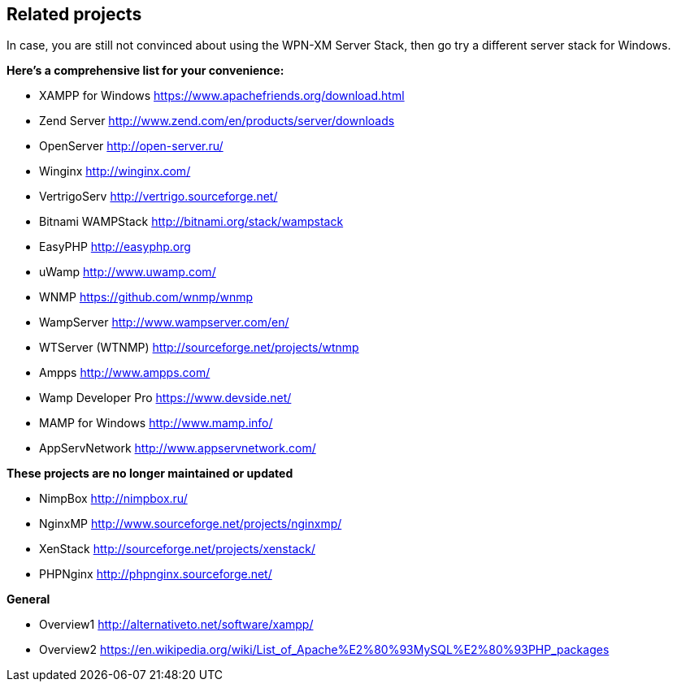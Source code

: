 == Related projects

In case, you are still not convinced about using the WPN-XM Server Stack,
then go try a different server stack for Windows.

**Here’s a comprehensive list for your convenience:**

* XAMPP for Windows       https://www.apachefriends.org/download.html
* Zend Server             http://www.zend.com/en/products/server/downloads
* OpenServer              http://open-server.ru/
* Winginx                 http://winginx.com/
* VertrigoServ            http://vertrigo.sourceforge.net/
* Bitnami WAMPStack       http://bitnami.org/stack/wampstack
* EasyPHP                 http://easyphp.org
* uWamp                   http://www.uwamp.com/
* WNMP                    https://github.com/wnmp/wnmp
* WampServer              http://www.wampserver.com/en/
* WTServer (WTNMP)        http://sourceforge.net/projects/wtnmp
* Ampps                   http://www.ampps.com/
* Wamp Developer Pro      https://www.devside.net/
* MAMP for Windows        http://www.mamp.info/
* AppServNetwork          http://www.appservnetwork.com/

**These projects are no longer maintained or updated**

* NimpBox                 http://nimpbox.ru/
* NginxMP                 http://www.sourceforge.net/projects/nginxmp/
* XenStack                http://sourceforge.net/projects/xenstack/
* PHPNginx                http://phpnginx.sourceforge.net/

**General**

* Overview1               http://alternativeto.net/software/xampp/
* Overview2               https://en.wikipedia.org/wiki/List_of_Apache%E2%80%93MySQL%E2%80%93PHP_packages
